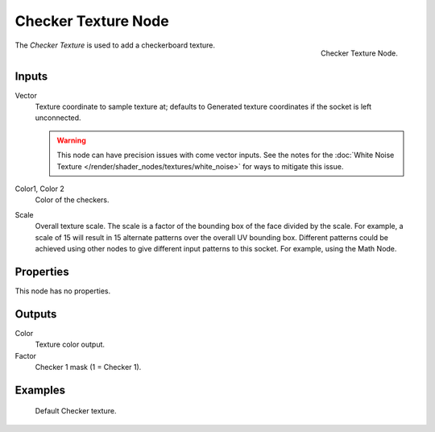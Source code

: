 .. _bpy.types.ShaderNodeTexChecker:

********************
Checker Texture Node
********************

.. figure:: /images/render_shader-nodes_textures_checker_node.png
   :align: right

   Checker Texture Node.

The *Checker Texture* is used to add a checkerboard texture.


Inputs
======

Vector
   Texture coordinate to sample texture at;
   defaults to Generated texture coordinates if the socket is left unconnected.

   .. warning::

      This node can have precision issues with come vector inputs.
      See the notes for the :doc:`White Noise Texture </render/shader_nodes/textures/white_noise>`
      for ways to mitigate this issue.

Color1, Color 2
   Color of the checkers.
Scale
   Overall texture scale. The scale is a factor of the bounding box of the face divided by the scale.
   For example, a scale of 15 will result in 15 alternate patterns over the overall UV bounding box.
   Different patterns could be achieved using other nodes to give different input patterns to this socket.
   For example, using the Math Node.


Properties
==========

This node has no properties.


Outputs
=======

Color
   Texture color output.
Factor
   Checker 1 mask (1 = Checker 1).


Examples
========

.. figure:: /images/render_shader-nodes_textures_checker_example.jpg
   :width: 200px

   Default Checker texture.
